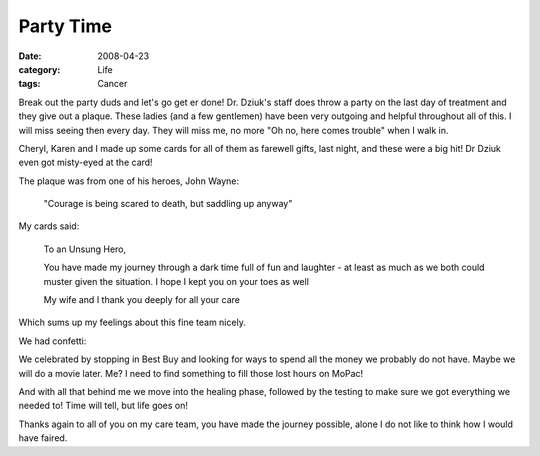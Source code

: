 ##########
Party Time
##########

:date: 2008-04-23
:category: Life
:tags: Cancer

Break out the party duds and let's go get er done! Dr. Dziuk's staff does
throw a party on the last day of treatment and they give out a plaque. These
ladies (and a few gentlemen) have been very outgoing and helpful throughout
all of this. I will miss seeing then every day. They will miss me, no more "Oh
no, here comes trouble" when I walk in.

..  image:: images/tIMG_0646.jpg
    :align: center
    :alt: Party1

Cheryl, Karen and I made up some cards for all of them as farewell gifts, last
night, and these were a big hit! Dr Dziuk even got misty-eyed at the card!

..  image:: images/tIMG_0650.jpg
    :align: center
    :alt: Party2

The plaque was from one of his heroes, John Wayne:

    "Courage is being scared to death, but saddling up anyway"

My cards said:

    To an Unsung Hero,

    You have made my journey through a dark time full of fun and laughter - at
    least as much as we both could muster given the situation. I hope I kept
    you on your toes as well

    My wife and I thank you deeply for all your care

Which sums up my feelings about this fine team nicely.

We had confetti:

..  image:: images/tIMG_0647.jpg
    :align: center
    :alt: Party3

We celebrated by stopping in Best Buy and looking for ways to spend all the
money we probably do not have. Maybe we will do a movie later. Me? I need to
find something to fill those lost hours on MoPac!

..  image:: images/tIMG_0649.jpg
    :align: center
    :alt: Party4


And with all that behind me we move into the healing phase, followed by the
testing to make sure we got everything we needed to! Time will tell, but life
goes on!

Thanks again to all of you on my care team, you have made the journey
possible, alone I do not like to think how I would have faired.

